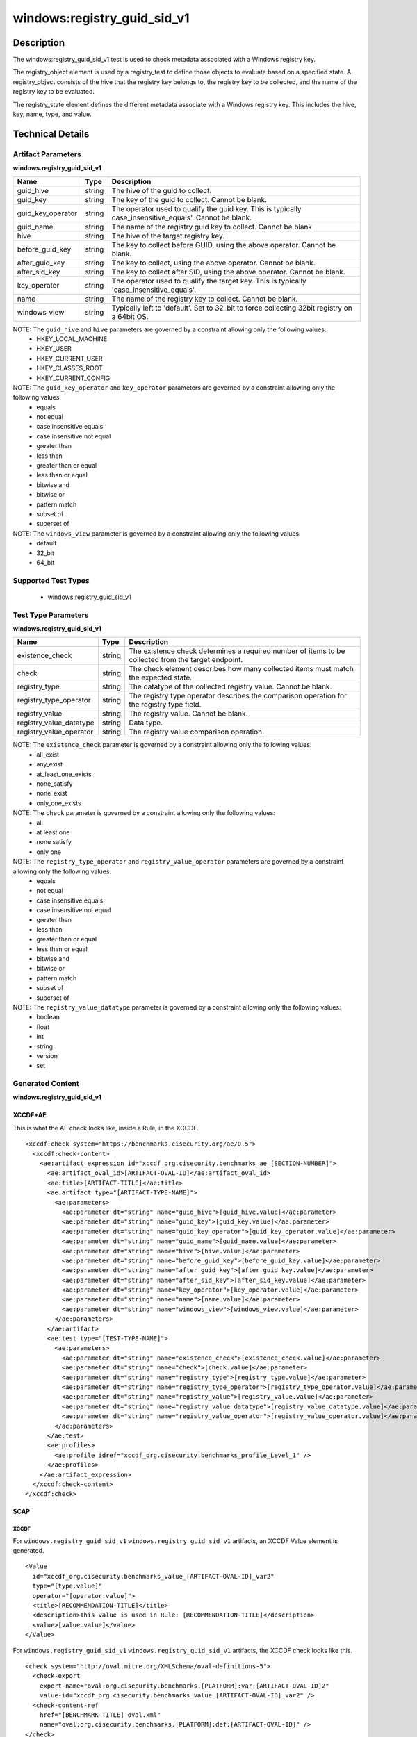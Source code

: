 windows:registry_guid_sid_v1
============================

Description
-----------

The windows:registry_guid_sid_v1 test is used to check metadata associated with a Windows registry key. 

The registry_object element is used by a registry_test to define those objects to evaluate based on a specified state. A registry_object consists of the hive that the registry key belongs to, the registry key to be collected, and the name of the registry key to be evaluated.

The registry_state element defines the different metadata associate with a Windows registry key. This includes the hive, key, name, type, and value. 

Technical Details
-----------------

Artifact Parameters
~~~~~~~~~~~~~~~~~~~

**windows.registry_guid_sid_v1**

+-----------------------------+---------+------------------------------------+
| Name                        | Type    | Description                        |
+=============================+=========+====================================+
| guid_hive                   | string  | The hive of the guid to collect.   |
+-----------------------------+---------+------------------------------------+
| guid_key                    | string  | The key of the guid to collect.    |
|                             |         | Cannot be blank.                   |
+-----------------------------+---------+------------------------------------+
| guid_key_operator           | string  | The operator used to qualify the   |
|                             |         | guid key. This is typically        |
|                             |         | case_insensitive_equals'. Cannot   |
|                             |         | be blank.                          |
+-----------------------------+---------+------------------------------------+
| guid_name                   | string  | The name of the registry guid key  |
|                             |         | to collect. Cannot be blank.       |
+-----------------------------+---------+------------------------------------+
| hive                        | string  | The hive of the target registry    |
|                             |         | key.                               |
+-----------------------------+---------+------------------------------------+
| before_guid_key             | string  | The key to collect before GUID,    |
|                             |         | using the above operator. Cannot   |
|                             |         | be blank.                          |
+-----------------------------+---------+------------------------------------+
| after_guid_key              | string  | The key to collect, using the      |
|                             |         | above operator. Cannot be blank.   |
+-----------------------------+---------+------------------------------------+
| after_sid_key               | string  | The key to collect after SID,      |
|                             |         | using the above operator. Cannot   |
|                             |         | be blank.                          |
+-----------------------------+---------+------------------------------------+
| key_operator                | string  | The operator used to qualify the   |
|                             |         | target key. This is typically      |
|                             |         | 'case_insensitive_equals'.         |
+-----------------------------+---------+------------------------------------+
| name                        | string  | The name of the registry key to    |
|                             |         | collect. Cannot be blank.          |
+-----------------------------+---------+------------------------------------+
| windows_view                | string  | Typically left to 'default'. Set   |
|                             |         | to 32_bit to force collecting      |
|                             |         | 32bit registry on a 64bit OS.      |
+-----------------------------+---------+------------------------------------+

NOTE: The ``guid_hive`` and ``hive`` parameters are governed by a constraint allowing only the following values:
  - HKEY_LOCAL_MACHINE 
  - HKEY_USER 
  - HKEY_CURRENT_USER 
  - HKEY_CLASSES_ROOT 
  - HKEY_CURRENT_CONFIG

NOTE: The ``guid_key_operator`` and ``key_operator`` parameters are governed by a constraint allowing only the following values:
  - equals 
  - not equal 
  - case insensitive equals 
  - case insensitive not equal 
  - greater than 
  - less than 
  - greater than or equal 
  - less than or equal 
  - bitwise and 
  - bitwise or 
  - pattern match 
  - subset of 
  - superset of

NOTE: The ``windows_view`` parameter is governed by a constraint allowing only the following values:
  - default 
  - 32_bit 
  - 64_bit

Supported Test Types
~~~~~~~~~~~~~~~~~~~~

  - windows:registry_guid_sid_v1

Test Type Parameters
~~~~~~~~~~~~~~~~~~~~

**windows.registry_guid_sid_v1** 

+-----------------------------+---------+------------------------------------+
| Name                        | Type    | Description                        |
+=============================+=========+====================================+
| existence_check             | string  | The existence check determines a   |
|                             |         | required number of items to be     |
|                             |         | collected from the target endpoint.|
+-----------------------------+---------+------------------------------------+
| check                       | string  | The check element describes how    |
|                             |         | many collected items must match    |
|                             |         | the expected state.                |
+-----------------------------+---------+------------------------------------+
| registry_type               | string  | The datatype of the collected      |
|                             |         | registry value. Cannot be blank.   |
+-----------------------------+---------+------------------------------------+
| registry_type_operator      | string  | The registry type operator         |
|                             |         | describes the comparison operation |
|                             |         | for the registry type field.       |
+-----------------------------+---------+------------------------------------+
| registry_value              | string  | The registry value. Cannot be      |
|                             |         | blank.                             |
+-----------------------------+---------+------------------------------------+
| registry_value_datatype     | string  | Data type.                         |
+-----------------------------+---------+------------------------------------+
| registry_value_operator     | string  | The registry value comparison      |
|                             |         | operation.                         |
+-----------------------------+---------+------------------------------------+

NOTE: The ``existence_check`` parameter is governed by a constraint allowing only the following values:
  - all_exist 
  - any_exist 
  - at_least_one_exists 
  - none_satisfy 
  - none_exist 
  - only_one_exists 

NOTE: The ``check`` parameter is governed by a constraint allowing only the following values:
  - all
  - at least one
  - none satisfy
  - only one

NOTE: The ``registry_type_operator`` and ``registry_value_operator`` parameters are governed by a constraint allowing only the following values:
  - equals 
  - not equal 
  - case insensitive equals 
  - case insensitive not equal 
  - greater than 
  - less than 
  - greater than or equal 
  - less than or equal 
  - bitwise and 
  - bitwise or 
  - pattern match 
  - subset of 
  - superset of

NOTE: The ``registry_value_datatype`` parameter is governed by a constraint allowing only the following values:
  - boolean 
  - float 
  - int 
  - string 
  - version 
  - set

Generated Content
~~~~~~~~~~~~~~~~~

**windows.registry_guid_sid_v1** 

XCCDF+AE
^^^^^^^^

This is what the AE check looks like, inside a Rule, in the XCCDF.

::

  <xccdf:check system="https://benchmarks.cisecurity.org/ae/0.5">
    <xccdf:check-content>
      <ae:artifact_expression id="xccdf_org.cisecurity.benchmarks_ae_[SECTION-NUMBER]">
        <ae:artifact_oval_id>[ARTIFACT-OVAL-ID]</ae:artifact_oval_id>
        <ae:title>[ARTIFACT-TITLE]</ae:title>
        <ae:artifact type="[ARTIFACT-TYPE-NAME]">
          <ae:parameters>
            <ae:parameter dt="string" name="guid_hive">[guid_hive.value]</ae:parameter>
            <ae:parameter dt="string" name="guid_key">[guid_key.value]</ae:parameter>
            <ae:parameter dt="string" name="guid_key_operator">[guid_key_operator.value]</ae:parameter>
            <ae:parameter dt="string" name="guid_name">[guid_name.value]</ae:parameter>
            <ae:parameter dt="string" name="hive">[hive.value]</ae:parameter>
            <ae:parameter dt="string" name="before_guid_key">[before_guid_key.value]</ae:parameter>
            <ae:parameter dt="string" name="after_guid_key">[after_guid_key.value]</ae:parameter>
            <ae:parameter dt="string" name="after_sid_key">[after_sid_key.value]</ae:parameter>
            <ae:parameter dt="string" name="key_operator">[key_operator.value]</ae:parameter>
            <ae:parameter dt="string" name="name">[name.value]</ae:parameter>
            <ae:parameter dt="string" name="windows_view">[windows_view.value]</ae:parameter>
          </ae:parameters>
        </ae:artifact>
        <ae:test type="[TEST-TYPE-NAME]">
          <ae:parameters>
            <ae:parameter dt="string" name="existence_check">[existence_check.value]</ae:parameter>
            <ae:parameter dt="string" name="check">[check.value]</ae:parameter>
            <ae:parameter dt="string" name="registry_type">[registry_type.value]</ae:parameter>
            <ae:parameter dt="string" name="registry_type_operator">[registry_type_operator.value]</ae:parameter>
            <ae:parameter dt="string" name="registry_value">[registry_value.value]</ae:parameter>
            <ae:parameter dt="string" name="registry_value_datatype">[registry_value_datatype.value]</ae:parameter>
            <ae:parameter dt="string" name="registry_value_operator">[registry_value_operator.value]</ae:parameter>
          </ae:parameters>
        </ae:test>
        <ae:profiles>
          <ae:profile idref="xccdf_org.cisecurity.benchmarks_profile_Level_1" />
        </ae:profiles>
      </ae:artifact_expression>
    </xccdf:check-content>
  </xccdf:check>

SCAP
^^^^

XCCDF
'''''

For ``windows.registry_guid_sid_v1`` ``windows.registry_guid_sid_v1`` artifacts, an XCCDF Value element is generated.

::

  <Value 
    id="xccdf_org.cisecurity.benchmarks_value_[ARTIFACT-OVAL-ID]_var2"
    type="[type.value]"
    operator="[operator.value]">
    <title>[RECOMMENDATION-TITLE]</title>
    <description>This value is used in Rule: [RECOMMENDATION-TITLE]</description>
    <value>[value.value]</value>
  </Value>

For ``windows.registry_guid_sid_v1`` ``windows.registry_guid_sid_v1`` artifacts, the XCCDF check looks like this.

::

  <check system="http://oval.mitre.org/XMLSchema/oval-definitions-5">
    <check-export 
      export-name="oval:org.cisecurity.benchmarks.[PLATFORM]:var:[ARTIFACT-OVAL-ID]2"
      value-id="xccdf_org.cisecurity.benchmarks_value_[ARTIFACT-OVAL-ID]_var2" />
    <check-content-ref 
      href="[BENCHMARK-TITLE]-oval.xml"
      name="oval:org.cisecurity.benchmarks.[PLATFORM]:def:[ARTIFACT-OVAL-ID]" />
  </check>

OVAL
''''

Test

::

  <registry_test
    xmlns="http://oval.mitre.org/XMLSchema/oval-definitions-5#windows"
    id="oval:org.cisecurity.benchmarks.[PLATFORM]:tst:[ARTIFACT-OVAL-ID]"
    check_existence="[check_existence.value]"
    check="[check.value]"
    comment="[ARTIFACT-TITLE]"
    version="1">
    <object object_ref="oval:org.cisecurity.benchmarks.[PLATFORM]:obj:[ARTIFACT-OVAL-ID]" />
    <state state_ref="oval:org.cisecurity.benchmarks.[PLATFORM]:ste:[ARTIFACT-OVAL-ID]" />
  </registry_test>

Object

::

  <registry_object
    xmlns="http://oval.mitre.org/XMLSchema/oval-definitions-5#windows"
    id="oval:org.cisecurity.benchmarks.[PLATFORM]:obj:[ARTIFACT-OVAL-ID]"
    comment="[ARTIFACT-TITLE]"
    version="1">
    <hive>[hive.value]</hive>
    <key 
      operation="[operation.value]" 
      var-ref="oval:org.cisecurity.benchmarks.[PLATFORM]:var:[ARTIFACT-OVAL-ID]1" />
    <name>[name.value]</name>
  </registry_object>

  <registry_object
    xmlns="http://oval.mitre.org/XMLSchema/oval-definitions-5#windows"
    id="oval:org.cisecurity.benchmarks.[PLATFORM]:obj:[ARTIFACT-OVAL-ID]2"
    comment="[ARTIFACT-TITLE]"
    version="1">
    <hive>[hive.value]</hive>
    <key 
      operation="[operation.value]" 
      var-ref="oval:org.cisecurity.benchmarks.[PLATFORM]:var:[ARTIFACT-OVAL-ID]3" />
    <name>[name.value]</name>
  </registry_object>

  <registry_object
    xmlns="http://oval.mitre.org/XMLSchema/oval-definitions-5#windows"
    id="oval:org.cisecurity.benchmarks.[PLATFORM]:obj:[ARTIFACT-OVAL-ID]2"
    comment="[ARTIFACT-TITLE]"
    version="1">
    <hive>[hive.value]</hive>
    <key operation="[operation.value]">[key.value]</key>
    <name>[name.value]</name>
  </registry_object>    

State

::

  <registry_state 
    xmlns="http://oval.mitre.org/XMLSchema/oval-definitions-5#windows" 
    id="oval:org.cisecurity.benchmarks.[PLATFORM]:ste:[ARTIFACT-OVAL-ID]"
    comment="[ARTIFACT-TITLE]"
    version="1">
    <type operation="[operation.value]">[type.value]</type>
    <value 
      datatype="[datatype.value]" 
      operation="[operation.value]" 
      var_ref="oval:org.cisecurity.benchmarks.[PLATFORM]:var:[ARTIFACT-OVAL-ID]2" />
  </registry_state> 

Variable

::

  <local_variable>
    xmlns="http://oval.mitre.org/XMLSchema/oval-definitions-5#windows" 
    id="oval:org.cisecurity.benchmarks.[PLATFORM]:var:[ARTIFACT-OVAL-ID]3"
    datatype="string"
    comment="[ARTIFACT-TITLE]"
    version="1">
    <concat>
      <literal_component>[literal_component.value]</literal_component>
      <object_component
        item-field="key"
        object-ref="oval:org.cisecurity.benchmarks.[PLATFORM]:obj:200000" />
      <literal_component>[literal_component.value]</literal_component>
    </concat>
  </local_variable>

  <local_variable>
    xmlns="http://oval.mitre.org/XMLSchema/oval-definitions-5#windows" 
    id="oval:org.cisecurity.benchmarks.[PLATFORM]:var:[ARTIFACT-OVAL-ID]1"
    datatype="string"
    comment="[ARTIFACT-TITLE]"
    version="1">
    <concat>
      <literal_component>[literal_component.value]</literal_component>
      <object_component
        item-field="value"
        object-ref="oval:org.cisecurity.benchmarks.[PLATFORM]:obj:[ARTIFACT-OVAL-ID]2" />
      <literal_component>[literal_component.value]</literal_component>
      <object_component
        item-field="key"
        object-ref="oval:org.cisecurity.benchmarks.[PLATFORM]:obj:200000" />
      <literal_component>[literal_component.value]</literal_component>
    </concat>
  </local_variable>

  <external_variable>
    xmlns="http://oval.mitre.org/XMLSchema/oval-definitions-5#windows" 
    id="oval:org.cisecurity.benchmarks.[PLATFORM]:var:[ARTIFACT-OVAL-ID]2"
    datatype="[datatype.value]"
    comment="This value is used in Rule: [RECOMMENDATION-TITLE] for the registry value"
    version="1" />  

YAML
^^^^

::

  artifact-expression:
    artifact-unique-id: "[ARTIFACT-OVAL-ID]"
    artifact-title: "[ARTIFACT-TITLE]"
    artifact:
      type: "[ARTIFACT-TYPE-NAME]"
      parameters:
        - parameter:
            name: "guid_hive"
            dt: "string"
            value: "[guid_hive.value]"
        - parameter:
            name: "guid_key"
            dt: "string"
            value: "[guid_key.value]"
        - parameter:
            name: "guid_key_operator"
            dt: "string"
            value: "[guid_key_operator.value]"
        - parameter:
            name: "guid_name"
            dt: "string"
            value: "[guid_name.value]"
        - parameter:
            name: "hive"
            dt: "string"
            value: "[hive.value]"
        - parameter:
            name: "before_guid_key"
            dt: "string"
            value: "[before_guid_key.value]"
        - parameter:
            name: "after_guid_key"
            dt: "string"
            value: "[after_guid_key.value]"
        - parameter:
            name: "after_sid_key"
            dt: "string"
            value: "[after_sid_key.value]"                
        - parameter:
            name: "key_operator"
            dt: "string"
            value: "[key_operator.value]"
        - parameter:
            name: "name"
            dt: "string"
            value: "[name.value]"
        - parameter:
            name: "windows_view"
            dt: "string"
            value: "[windows_view.value]"                
    test:
      type: "[TEST-TYPE-NAME]"
      parameters:   
        - parameter:
            name: "existence_check"
            dt: "string"
            value: "[existence_check.value]"
        - parameter:
            name: "check"
            dt: "string"
            value: "[check.value]"
        - parameter:
            name: "registry_type"
            dt: "string"
            value: "[registry_type.value]"
        - parameter:
            name: "registry_type_operator"
            dt: "string"
            value: "[registry_type_operator.value]"
        - parameter:
            name: "registry_value"
            dt: "binary"
            value: "[registry_value.value]"
        - parameter:
            name: "registry_value_datatype"
            dt: "binary"
            value: "[registry_value_datatype.value]"
        - parameter:
            name: "registry_value_operator"
            dt: "binary"
            value: "[registry_value_operator.value]"                

JSON
^^^^

::

  {
    "artifact-expression": {
      "artifact-unique-id": "[ARTIFACT-OVAL-ID]",
      "artifact-title": "[ARTIFACT-TITLE]",
      "artifact": {
        "type": "[ARTIFACT-TYPE-NAME]",
        "parameters": [
          {
            "parameter": {
              "name": "guid_hive",
              "type": "string",
              "value": "[guid_hive.value]"
            }
          },
          {
            "parameter": {
              "name": "guid_key",
              "type": "string",
              "value": "[guid_key.value]"
            }
          },
          {
            "parameter": {
              "name": "guid_key_operator",
              "type": "string",
              "value": "[guid_key_operator.value]"
            }
          },
          {
            "parameter": {
              "name": "guid_name",
              "type": "string",
              "value": "[guid_name.value]"
            }
          },
          {
            "parameter": {
              "name": "hive",
              "dt": "string",
              "value": "[hive.value]"
            }
          },
          {
            "parameter": {
              "name": "before_guid_key",
              "dt": "string",
              "value": "[before_guid_key.value]"
            }
          },
          {
            "parameter": {
              "name": "after_guid_key",
              "dt": "string",
              "value": "[after_guid_key.value]"
            }
          },
          {
            "parameter": {
              "name": "after_sid_key",
              "dt": "string",
              "value": "[after_sid_key.value]"
            }
          },
          {
            "parameter": {
              "name": "key_operator",
              "dt": "string",
              "value": "[key_operator.value]"
            }
          },
          {
            "parameter": {
              "name": "name",
              "dt": "string",
              "value": "[name.value]"
            }
          },
          {
            "parameter": {
              "name": "windows_view",
              "dt": "string",
              "value": "[windows_view.value]"
            }
          }
        ]
      },
      "test": {
        "type": "[TEST-TYPE-NAME]",
        "parameters": [
          {
            "parameter": {
              "name": "existence_check",
              "dt": "string",
              "value": "[existence_check.value]"
            }
          },
          {
            "parameter": {
              "name": "check",
              "dt": "string",
              "value": "[check.value]"
            }
          },
          {
            "parameter": {
              "name": "registry_type",
              "dt": "string",
              "value": "[registry_type.value]"
            }
          },
          {
            "parameter": {
              "name": "registry_type_operator",
              "dt": "string",
              "value": "[registry_type_operator.value]"
            }
          },
          {
            "parameter": {
              "name": "registry_value",
              "dt": "binary",
              "value": "[registry_value.value]"
            }
          },
          {
            "parameter": {
              "name": "registry_value_datatype",
              "dt": "binary",
              "value": "[registry_value_datatype.value]"
            }
          },
          {
            "parameter": {
              "name": "registry_value_operator",
              "dt": "binary",
              "value": "[registry_value_operator.value]"
            }
          }
        ]
      }
    }
  }